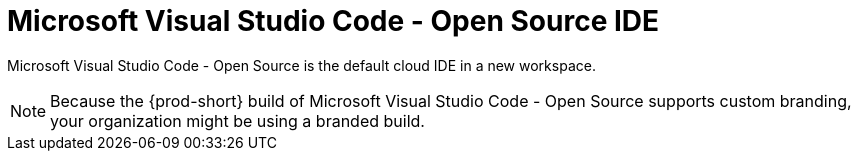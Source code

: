 :_content-type: CONCEPT
:description: Microsoft Visual Studio Code - Open Source IDE
:keywords: user-guide, selecting, IDE, select, selecting, editor, ide, vs-code, visual-studio, visual-studio-code, jetbrains, intellij, pycharm, theia, che-theia
:navtitle: Microsoft Visual Studio Code - Open Source
:page-aliases:

[id="microsoft-visual-studio-code-open-source-ide"]
= Microsoft Visual Studio Code - Open Source IDE

Microsoft Visual Studio Code - Open Source is the default cloud IDE in a new workspace.

NOTE: Because the {prod-short} build of Microsoft Visual Studio Code - Open Source supports custom branding, your organization might be using a branded build.

